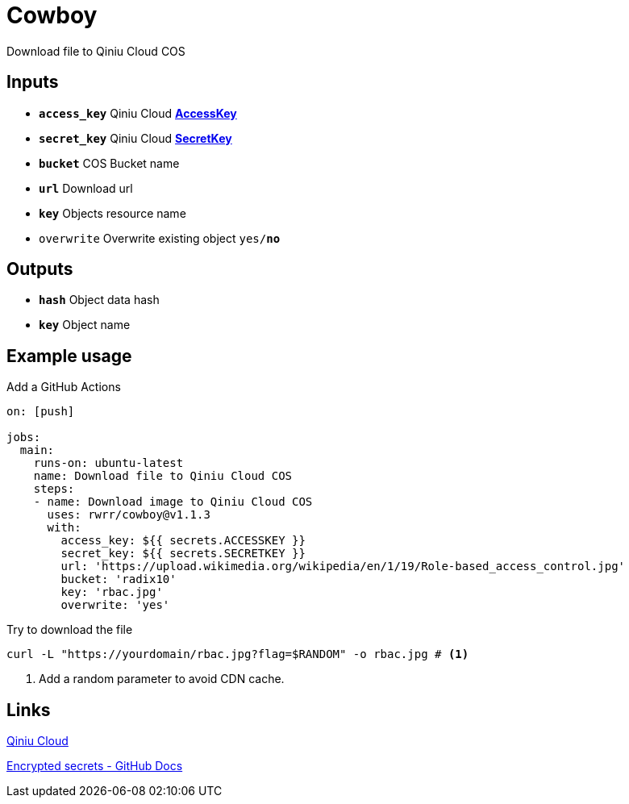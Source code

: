 = Cowboy

Download file to Qiniu Cloud COS

== Inputs

* `*access_key*` Qiniu Cloud https://portal.qiniu.com/user/key[*AccessKey*]
* `*secret_key*` Qiniu Cloud https://portal.qiniu.com/user/key[*SecretKey*]
* `*bucket*` COS Bucket name
* `*url*` Download url
* `*key*` Objects resource name
* `overwrite` Overwrite existing object `yes/*no*`

== Outputs

* `*hash*` Object data hash
* `*key*` Object name

== Example usage

.Add a GitHub Actions
[source, yaml]
----
on: [push]

jobs:
  main:
    runs-on: ubuntu-latest
    name: Download file to Qiniu Cloud COS
    steps:
    - name: Download image to Qiniu Cloud COS
      uses: rwrr/cowboy@v1.1.3
      with:
        access_key: ${{ secrets.ACCESSKEY }}
        secret_key: ${{ secrets.SECRETKEY }}
        url: 'https://upload.wikimedia.org/wikipedia/en/1/19/Role-based_access_control.jpg'
        bucket: 'radix10'
        key: 'rbac.jpg'
        overwrite: 'yes'
----

.Try to download the file
[source, bash]
----
curl -L "https://yourdomain/rbac.jpg?flag=$RANDOM" -o rbac.jpg # <1>
----
<1> Add a random parameter to avoid CDN cache.

== Links

https://portal.qiniu.com/signup?code=1hg7ee91b56xe[Qiniu Cloud]

https://docs.github.com/en/actions/reference/encrypted-secrets[Encrypted secrets - GitHub Docs]
